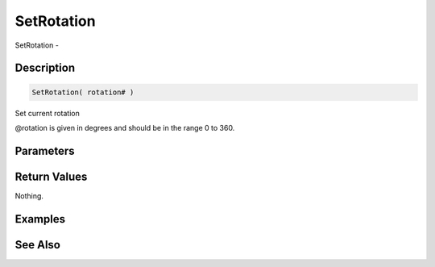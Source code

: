 .. _func_graphics_max2d_setrotation:

===========
SetRotation
===========

SetRotation - 

Description
===========

.. code-block:: blitzmax

    SetRotation( rotation# )

Set current rotation

@rotation is given in degrees and should be in the range 0 to 360.

Parameters
==========

Return Values
=============

Nothing.

Examples
========

See Also
========



